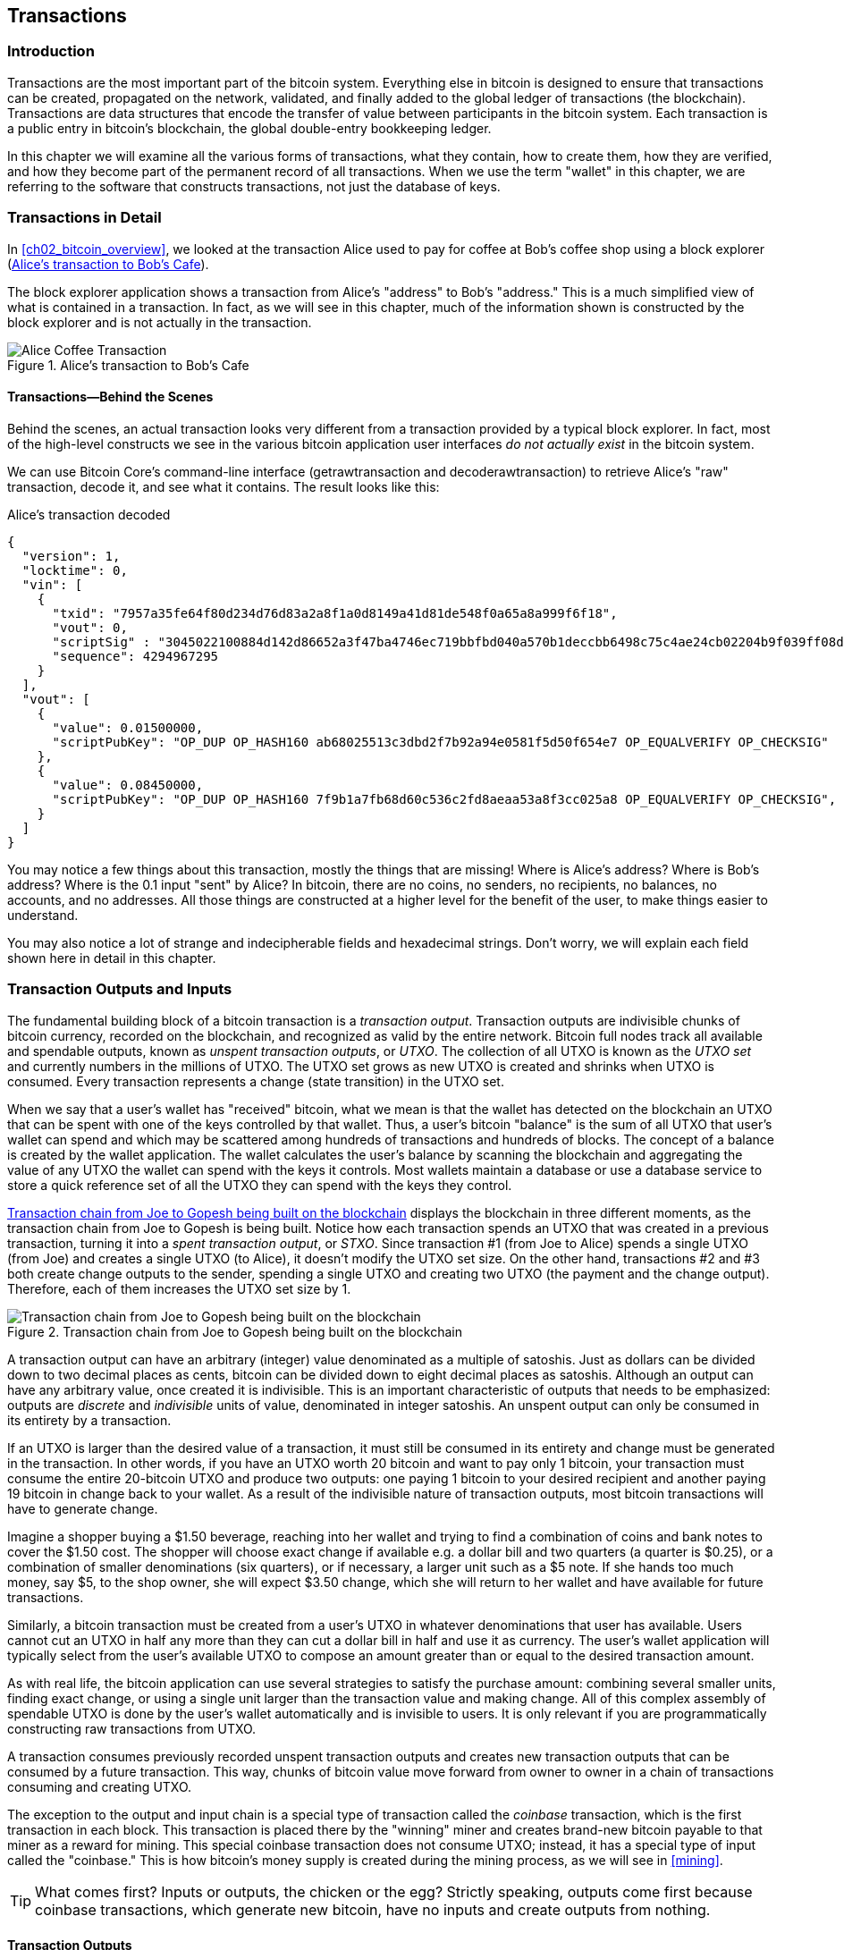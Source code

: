[[ch06]]
[[transactions]]
== Transactions

[[ch06_intro]]
=== Introduction

((("transactions", "defined")))((("warnings and cautions", see="also security")))Transactions are the most important part of the bitcoin system. Everything else in bitcoin is designed to ensure that transactions can be created, propagated on the network, validated, and finally added to the global ledger of transactions (the blockchain). Transactions are data structures that encode the transfer of value between participants in the bitcoin system. Each transaction is a public entry in bitcoin's blockchain, the global double-entry bookkeeping ledger.

In this chapter we will examine all the various forms of transactions, what they contain, how to create them, how they are verified, and how they become part of the permanent record of all transactions. When we use the term "wallet" in this chapter, we are referring to the software that constructs transactions, not just the database of keys.

[[tx_structure]]
=== Transactions in Detail

((("use cases", "buying coffee", id="alicesix")))In <<ch02_bitcoin_overview>>, we looked at the transaction Alice used to pay for coffee at Bob's coffee shop using a block explorer (<<alices_transactions_to_bobs_cafe>>).

The block explorer application shows a transaction from Alice's "address" to Bob's "address." This is a much simplified view of what is contained in a transaction. In fact, as we will see in this chapter, much of the information shown is constructed by the block explorer and is not actually in the transaction.

[[alices_transactions_to_bobs_cafe]]
.Alice's transaction to Bob's Cafe
image::images/mbc2_0208.png["Alice Coffee Transaction"]

[[transactions_behind_the_scenes]]
==== Transactions&#x2014;Behind the Scenes

((("transactions", "behind the scenes details of")))Behind the scenes, an actual transaction looks very different from a transaction provided by a typical block explorer. In fact, most of the high-level constructs we see in the various bitcoin application user interfaces _do not actually exist_ in the bitcoin system.

We can use Bitcoin Core's command-line interface (+getrawtransaction+ and +decoderawtransaction+) to retrieve Alice's "raw" transaction, decode it, and see what it contains. The result looks like this:

[[alice_tx]]
.Alice's transaction decoded
[source,json]
----
{
  "version": 1,
  "locktime": 0,
  "vin": [
    {
      "txid": "7957a35fe64f80d234d76d83a2a8f1a0d8149a41d81de548f0a65a8a999f6f18",
      "vout": 0,
      "scriptSig" : "3045022100884d142d86652a3f47ba4746ec719bbfbd040a570b1deccbb6498c75c4ae24cb02204b9f039ff08df09cbe9f6addac960298cad530a863ea8f53982c09db8f6e3813[ALL] 0484ecc0d46f1918b30928fa0e4ed99f16a0fb4fde0735e7ade8416ab9fe423cc5412336376789d172787ec3457eee41c04f4938de5cc17b4a10fa336a8d752adf",
      "sequence": 4294967295
    }
  ],
  "vout": [
    {
      "value": 0.01500000,
      "scriptPubKey": "OP_DUP OP_HASH160 ab68025513c3dbd2f7b92a94e0581f5d50f654e7 OP_EQUALVERIFY OP_CHECKSIG"
    },
    {
      "value": 0.08450000,
      "scriptPubKey": "OP_DUP OP_HASH160 7f9b1a7fb68d60c536c2fd8aeaa53a8f3cc025a8 OP_EQUALVERIFY OP_CHECKSIG",
    }
  ]
}
----

You may notice a few things about this transaction, mostly the things that are missing! Where is Alice's address? Where is Bob's address? Where is the 0.1 input "sent" by Alice? In bitcoin, there are no coins, no senders, no recipients, no balances, no accounts, and no addresses. All those things are constructed at a higher level for the benefit of the user, to make things easier to understand.

You may also notice a lot of strange and indecipherable fields and hexadecimal strings. Don't worry, we will explain each field shown here in detail in this chapter.

[[tx_inputs_outputs]]
=== Transaction Outputs and Inputs

((("transactions", "outputs and inputs", id="Tout06")))((("outputs and inputs", "outputs defined")))((("unspent transaction outputs (UTXO)")))((("UTXO sets")))((("transactions", "outputs and inputs", "output characteristics")))((("outputs and inputs", "output characteristics")))The fundamental building block of a bitcoin transaction is a  _transaction output_. Transaction outputs are indivisible chunks of bitcoin currency, recorded on the blockchain, and recognized as valid by the entire network. Bitcoin full nodes track all available and spendable outputs, known as _unspent transaction outputs_, or _UTXO_. The collection of all UTXO is known as the _UTXO set_ and currently numbers in the millions of UTXO. The UTXO set grows as new UTXO is created and shrinks when UTXO is consumed. Every transaction represents a change (state transition) in the UTXO set.

((("balances")))When we say that a user's wallet has "received" bitcoin, what we mean is that the wallet has detected on the blockchain an UTXO that can be spent with one of the keys controlled by that wallet. Thus, a user's bitcoin "balance" is the sum of all UTXO that user's wallet can spend and which may be scattered among hundreds of transactions and hundreds of blocks. The concept of a balance is created by the wallet application. The wallet calculates the user's balance by scanning the blockchain and aggregating the value of any UTXO the wallet can spend with the keys it controls. Most wallets maintain a database or use a database service to store a quick reference set of all the UTXO they can spend with the keys they control.

((("spent transaction outputs (STXO)")))<<utxo-stxo>> displays the blockchain in three different moments, as the transaction chain from Joe to Gopesh is being built. Notice how each transaction spends an UTXO that was created in a previous transaction, turning it into a _spent transaction output_, or _STXO_. Since transaction #1 (from Joe to Alice) spends a single UTXO (from Joe) and creates a single UTXO (to Alice), it doesn't modify the UTXO set size. On the other hand, transactions #2 and #3 both create change outputs to the sender, spending a single UTXO and creating two UTXO (the payment and the change output). Therefore, each of them increases the UTXO set size by 1.

[[utxo-stxo]]
.Transaction chain from Joe to Gopesh being built on the blockchain
image::images/mbc2_0609.png["Transaction chain from Joe to Gopesh being built on the blockchain"]

((("satoshis")))A transaction output can have an arbitrary (integer) value denominated as a multiple of satoshis.  Just as dollars can be divided down to two decimal places as cents, bitcoin can be divided down to eight decimal places as satoshis. Although an output can have any arbitrary value, once created it is indivisible. This is an important characteristic of outputs that needs to be emphasized: outputs are _discrete_ and _indivisible_ units of value, denominated in integer satoshis. An unspent output can only be consumed in its entirety by a transaction.

((("change, making")))If an UTXO is larger than the desired value of a transaction, it must still be consumed in its entirety and change must be generated in the transaction. In other words, if you have an UTXO worth 20 bitcoin and want to pay only 1 bitcoin, your transaction must consume the entire 20-bitcoin UTXO and produce two outputs: one paying 1 bitcoin to your desired recipient and another paying 19 bitcoin in change back to your wallet. As a result of the indivisible nature of transaction outputs, most bitcoin transactions will have to generate change.

Imagine a shopper buying a $1.50 beverage, reaching into her wallet and trying to find a combination of coins and bank notes to cover the $1.50 cost. The shopper will choose exact change if available e.g. a dollar bill and two quarters (a quarter is $0.25), or a combination of smaller denominations (six quarters), or if necessary, a larger unit such as a $5 note. If she hands too much money, say $5, to the shop owner, she will expect $3.50 change, which she will return to her wallet and have available for future transactions.

Similarly, a bitcoin transaction must be created from a user's UTXO in whatever denominations that user has available. Users cannot cut an UTXO in half any more than they can cut a dollar bill in half and use it as currency. The user's wallet application will typically select from the user's available UTXO to compose an amount greater than or equal to the desired transaction amount.

As with real life, the bitcoin application can use several strategies to satisfy the purchase amount: combining several smaller units, finding exact change, or using a single unit larger than the transaction value and making change. All of this complex assembly of spendable UTXO is done by the user's wallet automatically and is invisible to users. It is only relevant if you are programmatically constructing raw transactions from UTXO.

A transaction consumes previously recorded unspent transaction outputs and creates new transaction outputs that can be consumed by a future transaction. This way, chunks of bitcoin value move forward from owner to owner in a chain of transactions consuming and creating UTXO.

((("transactions", "coinbase transactions")))((("coinbase transactions")))((("mining and consensus", "coinbase transactions")))The exception to the output and input chain is a special type of transaction called the _coinbase_ transaction, which is the first transaction in each block. This transaction is placed there by the "winning" miner and creates brand-new bitcoin payable to that miner as a reward for mining. This special coinbase transaction does not consume UTXO; instead, it has a special type of input called the "coinbase." This is how bitcoin's money supply is created during the mining process, as we will see in <<mining>>.

[TIP]
====
What comes first? Inputs or outputs, the chicken or the egg? Strictly speaking, outputs come first because coinbase transactions, which generate new bitcoin, have no inputs and create outputs from nothing.
====

[[tx_outs]]
==== Transaction Outputs

((("transactions", "outputs and inputs", "output components")))((("outputs and inputs", "output parts")))Every bitcoin transaction creates outputs, which are recorded on the bitcoin ledger. Almost all of these outputs, with one exception (see <<op_return>>) create spendable chunks of bitcoin called UTXO, which are then recognized by the whole network and available for the owner to spend in a future transaction.

UTXO are tracked by every full-node bitcoin client in the UTXO set. New transactions consume (spend) one or more of these outputs from the UTXO set.

Transaction outputs consist of two parts:

* An amount of bitcoin, denominated in _satoshis_, the smallest bitcoin unit
* A cryptographic puzzle that determines the conditions required to spend the output

((("locking scripts")))((("scripting", "locking scripts")))((("witnesses")))((("scriptPubKey")))The cryptographic puzzle is also known as a  _locking script_, a _witness script_, or a +scriptPubKey+.

The transaction scripting language, used in the locking script mentioned previously, is discussed in detail in <<tx_script>>.

Now, let's look at Alice's transaction (shown previously in <<transactions_behind_the_scenes>>) and see if we can identify the outputs. In the JSON encoding, the outputs are in an array (list) named +vout+:

[source,json]
----
"vout": [
  {
    "value": 0.01500000,
    "scriptPubKey": "OP_DUP OP_HASH160 ab68025513c3dbd2f7b92a94e0581f5d50f654e7 OP_EQUALVERIFY
    OP_CHECKSIG"
  },
  {
    "value": 0.08450000,
    "scriptPubKey": "OP_DUP OP_HASH160 7f9b1a7fb68d60c536c2fd8aeaa53a8f3cc025a8 OP_EQUALVERIFY OP_CHECKSIG",
  }
]
----

As you can see, the transaction contains two outputs. Each output is defined by a value and a cryptographic puzzle. In the encoding shown by Bitcoin Core, the value is shown in bitcoin, but in the transaction itself it is recorded as an integer denominated in satoshis. The second part of each output is the cryptographic puzzle that sets the conditions for spending. Bitcoin Core shows this as +scriptPubKey+ and shows us a human-readable representation of the script.

The topic of locking and unlocking UTXO will be discussed later, in <<tx_lock_unlock>>. The scripting language that is used for the script in +scriptPubKey+ is discussed in <<tx_script>>. But before we delve into those topics, we need to understand the overall structure of transaction inputs and outputs.

===== Transaction serialization&#x2014;outputs

((("transactions", "outputs and inputs", "structure of")))((("outputs and inputs", "structure of")))((("serialization", "outputs")))When transactions are transmitted over the network or exchanged between applications, they are _serialized_. Serialization is the process of converting the internal representation of a data structure into a format that can be transmitted one byte at a time, also known as a byte stream. Serialization is most commonly used for encoding data structures for transmission over a network or for storage in a file. The serialization format of a transaction output is shown in <<tx_out_structure>>.

[[tx_out_structure]]
.Transaction output serialization
[options="header"]
|=======
|Size| Field | Description
| 8 bytes (little-endian) | Amount  | Bitcoin value in satoshis (10^-8^ bitcoin)
| 1&#x2013;9 bytes (VarInt) | Locking-Script Size | Locking-Script length in bytes, to follow
| Variable | Locking-Script | A script defining the conditions needed to spend the output
|=======

Most bitcoin libraries and frameworks do not store transactions internally as byte-streams, as that would require complex parsing every time you needed to access a single field. For convenience and readability, bitcoin libraries store transactions internally in data structures (usually object-oriented structures).

((("deserialization")))((("parsing")))((("transactions", "parsing")))The process of converting from the byte-stream representation of a transaction to a library's internal representation data structure is called _deserialization_ or _transaction parsing_. The process of converting back to a byte-stream for transmission over the network, for hashing, or for storage on disk is called _serialization_.  Most bitcoin libraries have built-in functions for transaction serialization and deserialization.

See if you can manually decode Alice's transaction from the serialized hexadecimal form, finding some of the elements we saw previously. The section containing the two outputs is highlighted in <<example_6_1>> to help you:

[[example_6_1]]
.Alice's transaction, serialized and presented in hexadecimal notation
====
+0100000001186f9f998a5aa6f048e51dd8419a14d8a0f1a8a2836dd73+
+4d2804fe65fa35779000000008b483045022100884d142d86652a3f47+
+ba4746ec719bbfbd040a570b1deccbb6498c75c4ae24cb02204b9f039+
+ff08df09cbe9f6addac960298cad530a863ea8f53982c09db8f6e3813+
+01410484ecc0d46f1918b30928fa0e4ed99f16a0fb4fde0735e7ade84+
+16ab9fe423cc5412336376789d172787ec3457eee41c04f4938de5cc1+
+7b4a10fa336a8d752adfffffffff02+*+60e31600000000001976a914ab6+*
*+8025513c3dbd2f7b92a94e0581f5d50f654e788acd0ef800000000000+*
*+1976a9147f9b1a7fb68d60c536c2fd8aeaa53a8f3cc025a888ac+*
+00000000+
====

Here are some hints:

* There are two outputs in the highlighted section, each serialized as shown in <<tx_out_structure>>.
* The value of 0.015 bitcoin is 1,500,000 satoshis. That's +16 e3 60+ in hexadecimal.
* In the serialized transaction, the value +16 e3 60+ is encoded in little-endian (least-significant-byte-first) byte order, so it looks like +60 e3 16+.
* The +scriptPubKey+ length is 25 bytes, which is +19+ in hexadecimal.

[[tx_inputs]]
==== Transaction Inputs

((("transactions", "outputs and inputs", "input components")))((("outputs and inputs", "input components")))((("unspent transaction outputs (UTXO)")))((("UTXO sets")))Transaction inputs identify (by reference) which UTXO will be consumed and provide proof of ownership through an unlocking script.

To build a transaction, a wallet selects from the UTXO it controls, UTXO with enough value to make the requested payment. Sometimes one UTXO is enough, other times more than one is needed. For each UTXO that will be consumed to make this payment, the wallet creates one input pointing to the UTXO and unlocks it with an unlocking script.

Let's look at the components of an input in greater detail. The first part of an input is a pointer to an UTXO by reference to the transaction hash and an output index, which identifies the specific UTXO in that transaction. The second part is an unlocking script, which the wallet constructs in order to satisfy the spending conditions set in the UTXO. Most often, the unlocking script is a digital signature and public key proving ownership of the bitcoin. However, not all unlocking scripts contain signatures. The third part is a sequence number, which will be discussed later.

Consider our example in <<transactions_behind_the_scenes>>. The transaction inputs are an array (list) called +vin+:

[[vin]]
.The transaction inputs in Alice's transaction
[source,json]
----
"vin": [
  {
    "txid": "7957a35fe64f80d234d76d83a2a8f1a0d8149a41d81de548f0a65a8a999f6f18",
    "vout": 0,
    "scriptSig" : "3045022100884d142d86652a3f47ba4746ec719bbfbd040a570b1deccbb6498c75c4ae24cb02204b9f039ff08df09cbe9f6addac960298cad530a863ea8f53982c09db8f6e3813[ALL] 0484ecc0d46f1918b30928fa0e4ed99f16a0fb4fde0735e7ade8416ab9fe423cc5412336376789d172787ec3457eee41c04f4938de5cc17b4a10fa336a8d752adf",
    "sequence": 4294967295
  }
]
----

As you can see, there is only one input in the list (because one UTXO contained sufficient value to make this payment). The input contains four elements:

* A ((("transaction IDs (txd)")))transaction ID, referencing the transaction that contains the UTXO being spent
* An output index (+vout+), identifying which UTXO from that transaction is referenced (first one is zero)
* A +scriptSig+, which satisfies the conditions placed on the UTXO, unlocking it for spending
* A sequence number (to be discussed later)

In Alice's transaction, the input points to the transaction ID:

----
7957a35fe64f80d234d76d83a2a8f1a0d8149a41d81de548f0a65a8a999f6f18
----

and output index +0+ (i.e., the first UTXO created by that transaction). The unlocking script is constructed by Alice's wallet by first retrieving the referenced UTXO, examining its locking script, and then using it to build the necessary unlocking script to satisfy it.

Looking just at the input you may have noticed that we don't know anything about this UTXO, other than a reference to the parent transaction containing it. We don't know its value (amount in satoshi), and we don't know the locking script that sets the conditions for spending it. To find this information, we must retrieve the referenced UTXO by retrieving the parent transaction that contains it. Notice that because the value of the input is not explicitly stated, we must also use the referenced UTXO in order to calculate the fees that will be paid in this transaction (see <<tx_fees>>).

It's not just Alice's wallet that needs to retrieve UTXO referenced in the inputs. Once this transaction is broadcast to the network, every validating node will also need to retrieve the UTXO referenced in the transaction inputs in order to validate the transaction.

Transactions on their own seem incomplete because they lack context. They reference UTXO in their inputs but without retrieving that UTXO we cannot know the value of the inputs or their locking conditions. When writing bitcoin software, anytime you decode a transaction with the intent of validating it or counting the fees or checking the unlocking script, your code will first have to retrieve the referenced UTXO from the blockchain in order to build the context implied but not present in the UTXO references of the inputs. For example, to calculate the amount paid in fees, you must know the sum of the values of inputs and outputs. But without retrieving the UTXO referenced in the inputs, you do not know their value. So a seemingly simple operation like counting fees in a single transaction in fact involves multiple steps and data from multiple transactions.

We can use the same sequence of commands with Bitcoin Core as we used when retrieving Alice's transaction (+getrawtransaction+ and +decoderawtransaction+). With that we can get the UTXO referenced in the input from Alice's transaction and take a look:

[[alice_input_tx]]
.UTXO from the previous transaction, referenced in the input from Alice's transaction
[source,json]
----
"vout": [
   {
     "value": 0.10000000,
     "scriptPubKey": "OP_DUP OP_HASH160 7f9b1a7fb68d60c536c2fd8aeaa53a8f3cc025a8 OP_EQUALVERIFY OP_CHECKSIG"
   }
 ]
----

We see that this UTXO has a value of 0.1 BTC and that it has a locking script (+scriptPubKey+) that contains "OP_DUP OP_HASH160...".

[TIP]
====
To fully understand Alice's transaction we had to retrieve the previous transaction referenced as input. A function that retrieves previous transactions and unspent transaction outputs is very common and exists in almost every bitcoin library and API.
====

===== Transaction serialization&#x2014;inputs

((("serialization", "inputs")))((("transactions", "outputs and inputs", "input serialization")))((("outputs and inputs", "input serialization")))When transactions are serialized for transmission on the network, their inputs are encoded into a byte stream as shown in <<tx_in_structure>>.

[[tx_in_structure]]
.Transaction input serialization
[options="header"]
|=======
|Size| Field | Description
| 32 bytes | Transaction Hash | Pointer to the transaction containing the UTXO to be spent
| 4 bytes | Output Index | The index number of the UTXO to be spent; first one is 0
| 1&#x2013;9 bytes (VarInt) | Unlocking-Script Size | Unlocking-Script length in bytes, to follow
| Variable | Unlocking-Script | A script that fulfills the conditions of the UTXO locking script
| 4 bytes | Sequence Number | Used for locktime or disabled (0xFFFFFFFF)
|=======

As with the outputs, let's see if we can find the inputs from Alice's transaction in the serialized format. First, the inputs decoded:

[source,json]
----
"vin": [
  {
    "txid": "7957a35fe64f80d234d76d83a2a8f1a0d8149a41d81de548f0a65a8a999f6f18",
    "vout": 0,
    "scriptSig" : "3045022100884d142d86652a3f47ba4746ec719bbfbd040a570b1deccbb6498c75c4ae24cb02204b9f039ff08df09cbe9f6addac960298cad530a863ea8f53982c09db8f6e3813[ALL] 0484ecc0d46f1918b30928fa0e4ed99f16a0fb4fde0735e7ade8416ab9fe423cc5412336376789d172787ec3457eee41c04f4938de5cc17b4a10fa336a8d752adf",
    "sequence": 4294967295
  }
],
----

Now, let's see if we can identify these fields in the serialized hex encoding in <<example_6_2>>:

[[example_6_2]]
.Alice's transaction, serialized and presented in hexadecimal notation
====
+0100000001+*+186f9f998a5aa6f048e51dd8419a14d8a0f1a8a2836dd73+*
*+4d2804fe65fa35779000000008b483045022100884d142d86652a3f47+*
*+ba4746ec719bbfbd040a570b1deccbb6498c75c4ae24cb02204b9f039+*
*+ff08df09cbe9f6addac960298cad530a863ea8f53982c09db8f6e3813+*
*+01410484ecc0d46f1918b30928fa0e4ed99f16a0fb4fde0735e7ade84+*
*+16ab9fe423cc5412336376789d172787ec3457eee41c04f4938de5cc1+*
*+7b4a10fa336a8d752adfffffffff+*+0260e31600000000001976a914ab6+
+8025513c3dbd2f7b92a94e0581f5d50f654e788acd0ef800000000000+
+1976a9147f9b1a7fb68d60c536c2fd8aeaa53a8f3cc025a888ac00000+
+000+
====

Hints:

* The transaction ID is serialized in reversed byte order, so it starts with (hex) +18+ and ends with +79+
* The output index is a 4-byte group of zeros, easy to identify
* The length of the +scriptSig+ is 139 bytes, or +8b+ in hex
* The sequence number is set to +FFFFFFFF+, again easy to identify((("", startref="alicesix")))

ScriptSig is a specific type of unlocking script that when serialized for transmission on the network, inputs are encoded into a byte stream as shown in <<scriptsig_in_structure>>. The serialization of the signature field is detailed in <<seralization_of_signatures_der>>. The signature field also includes a Signature Hash Type (SIGHASH), which is detailed in <<sighash_types>>.

[[scriptsig_in_structure]]
.ScriptSig input serialization
[options="header"]
|=======
|Size| Field | Description
| 1&#x2013;9 bytes (VarInt) | Signature Size | Signature length in bytes, to follow
| Variable | Signature | A signature that is produced by the user’s wallet from his or her private key, which includes a SIGHASH
| 1&#x2013;9 bytes (VarInt) | Public Key Size | Public key length in bytes, to follow
| Variable | Public Key | The public key, unhashed
|=======

[[tx_fees]]
==== Transaction Fees

((("transactions", "outputs and inputs", "transaction fees")))((("fees", "transaction fees")))((("mining and consensus", "rewards and fees")))Most transactions include transaction fees, which compensate the bitcoin miners for securing the network. Fees also serve as a security mechanism themselves, by making it economically infeasible for attackers to flood the network with transactions. Mining and the fees and rewards collected by miners are discussed in more detail in <<mining>>.

This section examines how transaction fees are included in a typical transaction. Most wallets calculate and include transaction fees automatically. However, if you are constructing transactions programmatically, or using a command-line interface, you must manually account for and include these fees.

Transaction fees serve as an incentive to include (mine) a transaction into the next block and also as a disincentive against abuse of the system by imposing a small cost on every transaction. Transaction fees are collected by the miner who mines the block that records the transaction on the blockchain.

Transaction fees are calculated based on the size of the transaction in kilobytes, not the value of the transaction in bitcoin. Overall, transaction fees are set based on market forces within the bitcoin network. Miners prioritize transactions based on many different criteria, including fees, and might even process transactions for free under certain circumstances. Transaction fees affect the processing priority, meaning that a transaction with sufficient fees is likely to be included in the next block mined, whereas a transaction with insufficient or no fees might be delayed, processed on a best-effort basis after a few blocks, or not processed at all. Transaction fees are not mandatory, and transactions without fees might be processed eventually; however, including transaction fees encourages priority processing.

Over time, the way transaction fees are calculated and the effect they have on transaction prioritization has evolved. At first, transaction fees were fixed and constant across the network. Gradually, the fee structure relaxed and may be influenced by market forces, based on network capacity and transaction volume. Since at least the beginning of 2016, capacity limits in bitcoin have created competition between transactions, resulting in higher fees and effectively making free transactions a thing of the past. Zero fee or very low fee transactions rarely get mined and sometimes will not even be propagated across the network.

((("fees", "fee relay policies")))((("minrelaytxfee option")))In Bitcoin Core, fee relay policies are set by the +minrelaytxfee+ option. The current default +minrelaytxfee+ is 0.00001 bitcoin or a hundredth of a millibitcoin per kilobyte. Therefore, by default, transactions with a fee less than 0.00001 bitcoin are treated as free and are only relayed if there is space in the mempool; otherwise, they are dropped. Bitcoin nodes can override the default fee relay policy by adjusting the value of +minrelaytxfee+.

((("dynamic fees")))((("fees", "dynamic fees")))Any bitcoin service that creates transactions, including wallets, exchanges, retail applications, etc., _must_ implement dynamic fees. Dynamic fees can be implemented through a third-party fee estimation service or with a built-in fee estimation algorithm. If you're unsure, begin with a third-party service and as you gain experience design and implement your own algorithm if you wish to remove the third-party dependency.

Fee estimation algorithms calculate the appropriate fee, based on capacity and the fees offered by "competing" transactions. These algorithms range from simplistic (average or median fee in the last block) to sophisticated (statistical analysis). They estimate the necessary fee (in satoshis per byte) that will give a transaction a high probability of being selected and included within a certain number of blocks. Most services offer users the option of choosing high, medium, or low priority fees. High priority means users pay higher fees but the transaction is likely to be included in the next block. Medium and low priority means users pay lower transaction fees but the transactions may take much longer to confirm.

((("bitcoinfees (third-party service)")))Many wallet applications use third-party services for fee calculations. One popular service is https://bitcoinfees.earn.com/[_https://bitcoinfees.earn.com/_], which provides an API and a visual chart showing the fee in satoshi/byte for different priorities.

[TIP]
====
((("static fees")))((("fees", "static fees")))Static fees are no longer viable on the bitcoin network. Wallets that set static fees will produce a poor user experience as transactions will often get "stuck" and remain unconfirmed. Users who don't understand bitcoin transactions and fees are dismayed by "stuck" transactions because they think they've lost their money.
====

The chart in <<bitcoinfeesearncom>> shows the real-time estimate of fees in 10 satoshi/byte increments and the expected confirmation time (in minutes and number of blocks) for transactions with fees in each range. For each fee range (e.g., 61&#x2013;70 satoshi/byte), two horizontal bars show the number of unconfirmed transactions (1405) and total number of transactions in the past 24 hours (102,975), with fees in that range. Based on the graph, the recommended high-priority fee at this time was 80 satoshi/byte, a fee likely to result in the transaction being mined in the very next block (zero block delay). For perspective, the median transaction size is 226 bytes, so the recommended fee for this transaction size would be 18,080 satoshis (0.00018080 BTC).

The fee estimation data can be retrieved via a simple HTTP REST API, at https://bitcoinfees.earn.com/api/v1/fees/recommended[https://bitcoinfees.earn.com/api/v1/fees/recommended]. For example, on the command line using the +curl+ command:

.Using the fee estimation API
----
$ curl https://bitcoinfees.earn.com/api/v1/fees/recommended

{"fastestFee":80,"halfHourFee":80,"hourFee":60}
----

The API returns a JSON object with the current fee estimate for fastest confirmation (+fastestFee+), confirmation within three blocks (+halfHourFee+) and six blocks (+hourFee+), in satoshi per byte.

[[bitcoinfeesearncom]]
.Fee estimation service bitcoinfees.earn.com
image::images/mbc2_0602.png[Fee Estimation Service bitcoinfees.earn.com]

==== Adding Fees to Transactions

The data structure of transactions does not have a field for fees. Instead, fees are implied as the difference between the sum of inputs and the sum of outputs. Any excess amount that remains after all outputs have been deducted from all inputs is the fee that is collected by the miners:

[[tx_fee_equation]]
.Transaction fees are implied, as the excess of inputs minus outputs:
----
Fees = Sum(Inputs) – Sum(Outputs)
----

This is a somewhat confusing element of transactions and an important point to understand, because if you are constructing your own transactions you must ensure you do not inadvertently include a very large fee by underspending the inputs. That means that you must account for all inputs, if necessary by creating change, or you will end up giving the miners a very big tip!

For example, if you consume a 20-bitcoin UTXO to make a 1-bitcoin payment, you must include a 19-bitcoin change output back to your wallet. Otherwise, the 19-bitcoin "leftover" will be counted as a transaction fee and will be collected by the miner who mines your transaction in a block. Although you will receive priority processing and make a miner very happy, this is probably not what you intended.

[WARNING]
====
((("warnings and cautions", "change outputs")))If you forget to add a change output in a manually constructed transaction, you will be paying the change as a transaction fee. Saying "Keep the change!" to the miner might not be what you really intended.
====

((("use cases", "buying coffee")))Let's see how this works in practice, by looking at Alice's coffee purchase again. Alice wants to spend 0.015 bitcoin to pay for coffee. To ensure this transaction is processed promptly, she will want to include a transaction fee, say 0.0005. That will mean that the total cost of the transaction will be 0.0155. Her wallet must therefore source a set of UTXO that adds up to 0.0155 bitcoin or more and, if necessary, create change. Let's say her wallet has a 0.1-bitcoin UTXO available. It will therefore need to consume this UTXO, create one output to Bob's Cafe for 0.015, and a second output with 0.0845 bitcoin in change back to her own wallet, leaving 0.0005 bitcoin unallocated, as an implicit fee for the transaction.

((("use cases", "charitable donations")))((("charitable donations")))Now let's look at a different scenario. Eugenia, our children's charity director in the Philippines, has completed a fundraiser to purchase schoolbooks for the children. She received several thousand small donations from people all around the world, totaling 50 bitcoin, so her wallet is full of very small payments (UTXO). Now she wants to purchase hundreds of schoolbooks from a local publisher, paying in bitcoin.

As Eugenia's wallet application tries to construct a single larger payment transaction, it must source from the available UTXO set, which is composed of many smaller amounts. That means that the resulting transaction will source from more than a hundred small-value UTXO as inputs and only one output, paying the book publisher. A transaction with that many inputs will be larger than one kilobyte, perhaps several kilobytes in size. As a result, it will require a much higher fee than the median-sized transaction.

Eugenia's wallet application will calculate the appropriate fee by measuring the size of the transaction and multiplying that by the per-kilobyte fee. Many wallets will overpay fees for larger transactions to ensure the transaction is processed promptly. The higher fee is not because Eugenia is spending more money, but because her transaction is more complex and larger in size--the fee is independent of the transaction's bitcoin value.((("", startref="Tout06")))

[[tx_script]]
[role="pagebreak-before less_space_h1"]
=== Transaction Scripts and Script Language

((("transactions", "scripts and Script language", id="Tsript06")))((("scripting", "transactions and", id="Stransact06")))The bitcoin transaction script language, called _Script_, is a Forth-like reverse-polish notation stack-based execution language. If that sounds like gibberish, you probably haven't studied 1960s programming languages, but that's ok&#x2014;we will explain it all in this chapter. Both the locking script placed on an UTXO and the unlocking script are written in this scripting language. When a transaction is validated, the unlocking script in each input is executed alongside the corresponding locking script to see if it satisfies the spending condition.

Script is a very simple language that was designed to be limited in scope and executable on a range of hardware, perhaps as simple as an embedded device. It requires minimal processing and cannot do many of the fancy things modern programming languages can do. For its use in validating programmable money, this is a deliberate security feature.

((("Pay-to-Public-Key-Hash (P2PKH)")))Today, most transactions processed through the bitcoin network have the form "Payment to Bob's bitcoin address" and are based on a script called a Pay-to-Public-Key-Hash script.  However, bitcoin transactions are not limited to the "Payment to Bob's bitcoin address" script. In fact, locking scripts can be written to express a vast variety of complex conditions. In order to understand these more complex scripts, we must first understand the basics of transaction scripts and script language.

In this section, we will demonstrate the basic components of the bitcoin transaction scripting language and show how it can be used to express simple conditions for spending and how those conditions can be satisfied by unlocking scripts.

[TIP]
====
((("programmable money")))Bitcoin transaction validation is not based on a static pattern, but instead is achieved through the execution of a scripting language. This language allows for a nearly infinite variety of conditions to be expressed. This is how bitcoin gets the power of "programmable money".
====


==== Turing Incompleteness

((("Turing incompleteness")))The bitcoin transaction script language contains many operators, but is deliberately limited in one important way--there are no loops or complex flow control capabilities other than conditional flow control. This ensures that the language is not _Turing Complete_, meaning that scripts have limited complexity and predictable execution times. Script is not a general-purpose language. ((("denial-of-service attacks")))((("denial-of-service attacks", see="also security")))((("security", "denial-of-service attacks")))These limitations ensure that the language cannot be used to create an infinite loop or other form of "logic bomb" that could be embedded in a transaction in a way that causes a denial-of-service attack against the bitcoin network. Remember, every transaction is validated by every full node on the bitcoin network. A limited language prevents the transaction validation mechanism from being used as a vulnerability.

==== Stateless Verification

((("stateless verification")))The bitcoin transaction script language is stateless, in that there is no state prior to execution of the script, or state saved after execution of the script. Therefore, all the information needed to execute a script is contained within the script. A script will predictably execute the same way on any system. If your system verifies a script, you can be sure that every other system in the bitcoin network will also verify the script, meaning that a valid transaction is valid for everyone and everyone knows this. This predictability of outcomes is an essential benefit of the bitcoin system.

[[tx_lock_unlock]]
==== Script Construction (Lock + Unlock)

Bitcoin's transaction validation engine relies on two types of scripts to validate transactions: a locking script and an unlocking script.

((("locking scripts")))((("unlocking scripts")))((("scripting", "locking scripts")))A locking script is a spending condition placed on an output: it specifies the conditions that must be met to spend the output in the future. ((("scriptPubKey")))Historically, the locking script was called a _scriptPubKey_, because it usually contained a public key or bitcoin address (public key hash). In this book we refer to it as a "locking script" to acknowledge the much broader range of possibilities of this scripting technology. In most bitcoin applications, what we refer to as a locking script will appear in the source code as +scriptPubKey+. ((("witnesses")))((("cryptographic puzzles")))You will also see the locking script referred to as a _witness script_ (see <<segwit>>) or more generally as a _cryptographic puzzle_. These terms all mean the same thing, at different levels of abstraction.

An unlocking script is a script that "solves," or satisfies, the conditions placed on an output by a locking script and allows the output to be spent. Unlocking scripts are part of every transaction input. Most of the time they contain a digital signature produced by the user's wallet from his or her private key. ((("scriptSig")))Historically, the unlocking script was called _scriptSig_, because it usually contained a digital signature. In most bitcoin applications, the source code refers to the unlocking script as +scriptSig+. You will also see the unlocking script referred to as a _witness_ (see <<segwit>>). In this book, we refer to it as an "unlocking script" to acknowledge the much broader range of locking script requirements, because not all unlocking scripts must contain signatures.

Every bitcoin validating node will validate transactions by executing the locking and unlocking scripts together. Each input contains an unlocking script and refers to a previously existing UTXO. The validation software will copy the unlocking script, retrieve the UTXO referenced by the input, and copy the locking script from that UTXO. The unlocking and locking script are then executed in sequence. The input is valid if the unlocking script satisfies the locking script conditions (see <<script_exec>>). All the inputs are validated independently, as part of the overall validation of the transaction.

Note that the UTXO is permanently recorded in the blockchain, and therefore is invariable and is unaffected by failed attempts to spend it by reference in a new transaction. Only a valid transaction that correctly satisfies the conditions of the output results in the output being considered as "spent" and removed from the set of unspent transaction outputs (UTXO set).

<<scriptSig_and_scriptPubKey>> is an example of the unlocking and locking scripts for the most common type of bitcoin transaction (a payment to a public key hash), showing the combined script resulting from the concatenation of the unlocking and locking scripts prior to script validation.

[[scriptSig_and_scriptPubKey]]
.Combining scriptSig and scriptPubKey to evaluate a transaction script
image::images/mbc2_0603.png["scriptSig_and_scriptPubKey"]

===== The script execution stack

Bitcoin's scripting language is called a stack-based language because it uses a data structure called a _stack_. A stack is a very simple data structure that can be visualized as a stack of cards. A stack allows two operations: push and pop. Push adds an item on top of the stack. Pop removes the top item from the stack. Operations on a stack can only act on the topmost item on the stack. A stack data structure is also called a Last-In-First-Out, or "LIFO" queue.

The scripting language executes the script by processing each item from left to right. Numbers (data constants) are pushed onto the stack. Operators push or pop one or more parameters from the stack, act on them, and might push a result onto the stack. For example, +OP_ADD+ will pop two items from the stack, add them, and push the resulting sum onto the stack.

Conditional operators evaluate a condition, producing a boolean result of TRUE or FALSE. For example, +OP_EQUAL+ pops two items from the stack and pushes TRUE (TRUE is represented by the number 1) if they are equal or FALSE (represented by zero) if they are not equal. Bitcoin transaction scripts usually contain a conditional operator, so that they can produce the TRUE result that signifies a valid transaction.

===== A simple script

Now let's apply what we've learned about scripts and stacks to some simple examples.

In <<simplemath_script>>, the script +2 3 OP_ADD 5 OP_EQUAL+ demonstrates the arithmetic addition operator +OP_ADD+, adding two numbers and putting the result on the stack, followed by the conditional operator +OP_EQUAL+, which checks that the resulting sum is equal to +5+. For brevity, the +OP_+ prefix is omitted in the step-by-step example. For more details on the available script operators and functions, see <<tx_script_ops>>.

Although most locking scripts refer to a public key hash (essentially, a bitcoin address), thereby requiring proof of ownership to spend the funds, the script does not have to be that complex. Any combination of locking and unlocking scripts that results in a TRUE value is valid. The simple arithmetic we used as an example of the scripting language is also a valid locking script that can be used to lock a transaction output.

Use part of the arithmetic example script as the locking script:

----
3 OP_ADD 5 OP_EQUAL
----

which can be satisfied by a transaction containing an input with the unlocking script:

----
2
----

The validation software combines the locking and unlocking scripts and the resulting script is:

----
2 3 OP_ADD 5 OP_EQUAL
----

As we saw in the step-by-step example in <<simplemath_script>>, when this script is executed, the result is +OP_TRUE+, making the transaction valid. Not only is this a valid transaction output locking script, but the resulting UTXO could be spent by anyone with the arithmetic skills to know that the number 2 satisfies the script.

[TIP]
====
((("transactions", "valid and invalid")))Transactions are valid if the top result on the stack is +TRUE+ (noted as ++&#x7b;0x01&#x7d;++), any other nonzero value, not +OP_0+, or if the stack is empty after script execution. Transactions are invalid if the top value on the stack is +FALSE+ (a zero-length empty value, noted as ++&#x7b;&#x7d;++) or if script execution is halted explicitly by an operator, such as +OP_VERIFY+, +OP_RETURN+, or a conditional terminator such as +OP_ENDIF+. See <<tx_script_ops>> for details.
====

[[simplemath_script]]
.Bitcoin's script validation doing simple math
image::images/mbc2_0604.png["TxScriptSimpleMathExample"]

[role="pagebreak-before"]
The following is a slightly more complex script, which calculates ++2 + 7 - 3 + 1++. Notice that when the script contains several operators in a row, the stack allows the results of one operator to be acted upon by the next operator:

----
2 7 OP_ADD 3 OP_SUB 1 OP_ADD 7 OP_EQUAL
----

Try validating the preceding script yourself using pencil and paper. When the script execution ends, you should be left with the value +TRUE+ on the stack.

[[script_exec]]
===== Separate execution of unlocking and locking scripts

((("security", "locking and unlocking scripts")))In the original bitcoin client, the unlocking and locking scripts were concatenated and executed in sequence. For security reasons, this was changed in 2010, because of a vulnerability that allowed a malformed unlocking script to push data onto the stack and corrupt the locking script. In the current implementation, the scripts are executed separately with the stack transferred between the two executions, as described next.

First, the unlocking script is executed, using the stack execution engine. If the unlocking script is executed without errors (e.g., it has no "dangling" pointers left over), the main stack is copied and the locking script is executed. If the result of executing the locking script with the stack data copied from the unlocking script is "TRUE," the unlocking script has succeeded in resolving the conditions imposed by the locking script and, therefore, the input is a valid authorization to spend the UTXO. If any result other than "TRUE" remains after execution of the combined script, the input is invalid because it has failed to satisfy the spending conditions placed on the UTXO.


[[p2pkh]]
==== Pay-to-Public-Key-Hash (P2PKH)

((("Pay-to-Public-Key-Hash (P2PKH)")))The vast majority of transactions processed on the bitcoin network spend outputs locked with a Pay-to-Public-Key-Hash or "P2PKH" script. These outputs contain a locking script that locks the output to a public key hash, more commonly known as a bitcoin address. An output locked by a P2PKH script can be unlocked (spent) by presenting a public key and a digital signature created by the corresponding private key (see <<digital_sigs>>).

((("use cases", "buying coffee")))For example, let's look at Alice's payment to Bob's Cafe again. Alice made a payment of 0.015 bitcoin to the cafe's bitcoin address. That transaction output would have a locking script of the form:

----
OP_DUP OP_HASH160 <Cafe Public Key Hash> OP_EQUALVERIFY OP_CHECKSIG
----

The +Cafe Public Key Hash+ is equivalent to the bitcoin address of the cafe, without the Base58Check encoding. Most applications would show the _public key hash_ in hexadecimal encoding and not the familiar bitcoin address Base58Check format that begins with a "1."

The preceding locking script can be satisfied with an unlocking script of the form:

----
<Cafe Signature> <Cafe Public Key>
----

The two scripts together would form the following combined validation script:

----
<Cafe Signature> <Cafe Public Key> OP_DUP OP_HASH160
<Cafe Public Key Hash> OP_EQUALVERIFY OP_CHECKSIG
----

When executed, this combined script will evaluate to TRUE if, and only if, the unlocking script matches the conditions set by the locking script. In other words, the result will be TRUE if the unlocking script has a valid signature from the cafe's private key that corresponds to the public key hash set as an encumbrance.

Figures pass:[<a data-type="xref" href="#P2PubKHash1" data-xrefstyle="select: labelnumber">#P2PubKHash1</a>] and pass:[<a data-type="xref" href="#P2PubKHash2" data-xrefstyle="select: labelnumber">#P2PubKHash2</a>] show (in two parts) a step-by-step execution of the combined script, which will prove this is a valid transaction.((("", startref="Tsript06")))((("", startref="Stransact06")))

[[P2PubKHash1]]
.Evaluating a script for a P2PKH transaction (part 1 of 2)
image::images/mbc2_0605.png["Tx_Script_P2PubKeyHash_1"]

[[P2PubKHash2]]
.Evaluating a script for a P2PKH transaction (part 2 of 2)
image::images/mbc2_0606.png["Tx_Script_P2PubKeyHash_2"]

[[digital_sigs]]
=== Digital Signatures (ECDSA)

((("transactions", "digital signatures and", id="Tdigsig06")))So far, we have not delved into any detail about "digital signatures." In this section we look at how digital signatures work and how they can present proof of ownership of a private key without revealing that private key.

((("digital signatures", "algorithm used")))((("Elliptic Curve Digital Signature Algorithm (ECDSA)")))The digital signature algorithm used in bitcoin is the _Elliptic Curve Digital Signature Algorithm_, or _ECDSA_. ECDSA is the algorithm used for digital signatures based on elliptic curve private/public key pairs, as described in <<elliptic_curve>>. ECDSA is used by the script functions +OP_CHECKSIG+, +OP_CHECKSIGVERIFY+, +OP_CHECKMULTISIG+, and +OP_CHECKMULTISIGVERIFY+. Any time you see those in a locking script, the unlocking script must contain an ECDSA signature.

((("digital signatures", "purposes of")))A digital signature serves three purposes in bitcoin. First, the signature proves that the owner of the private key, who is by implication the owner of the funds, has _authorized_ the spending of those funds. Secondly, the proof of authorization is _undeniable_ (nonrepudiation). Thirdly, the signature proves that the transaction (or specific parts of the transaction) have not and _cannot be modified_ by anyone after it has been signed.

Note that each transaction input is signed independently. This is critical, as neither the signatures nor the inputs have to belong to or be applied by the same "owners." In fact, a specific transaction scheme called "CoinJoin" uses this fact to create multi-party transactions for privacy.

[NOTE]
====
Each transaction input and any signature it may contain is _completely_ independent of any other input or signature. Multiple parties can collaborate to construct transactions and sign only one input each.
====

[[digital_signature_definition]]
.Wikipedia's Definition of a "Digital Signature"
****
((("digital signatures", "defined")))A digital signature is a mathematical scheme for demonstrating the authenticity of a digital message or documents. A valid digital signature gives a recipient reason to believe that the message was created by a known sender (authentication), that the sender cannot deny having sent the message (nonrepudiation), and that the message was not altered in transit (integrity).

_Source: https://en.wikipedia.org/wiki/Digital_signature_
****

==== How Digital Signatures Work

((("digital signatures", "how they work")))A digital signature is a _mathematical scheme_ that consists of two parts. The first part is an algorithm for creating a signature, using a private key (the signing key), from a message (the transaction). The second part is an algorithm that allows anyone to verify the signature, given also the message and a public key.

===== Creating a digital signature

In bitcoin's implementation of the ECDSA algorithm, the "message" being signed is the transaction, or more accurately a hash of a specific subset of the data in the transaction (see <<sighash_types>>). The signing key is the user's private key. The result is the signature:

latexmath:[\(Sig = F_{sig}(F_{hash}(m), dA)\)]

where:

* _dA_ is the signing private key
* _m_ is the transaction (or parts of it)
* _F_~_hash_~ is the hashing function
* _F_~_sig_~ is the signing algorithm
* _Sig_ is the resulting signature

More details on the mathematics of ECDSA can be found in <<ecdsa_math>>.

The function _F_~_sig_~ produces a signature +Sig+ that is composed of two values, commonly referred to as +R+ and +S+:

----
Sig = (R, S)
----

((("Distinguished Encoding Rules (DER)")))Now that the two values +R+ and +S+ have been calculated, they are serialized into a byte-stream using an international standard encoding scheme called the _Distinguished Encoding Rules_, or _DER_.

[[seralization_of_signatures_der]]
===== Serialization of signatures (DER)

Let's look at the transaction Alice ((("use cases", "buying coffee", id="alicesixtwo")))created again. In the transaction input there is an unlocking script that contains the following DER-encoded signature from Alice's wallet:

----
3045022100884d142d86652a3f47ba4746ec719bbfbd040a570b1deccbb6498c75c4ae24cb02204b9f039ff08df09cbe9f6addac960298cad530a863ea8f53982c09db8f6e381301
----

That signature is a serialized byte-stream of the +R+ and +S+ values produced by Alice's wallet to prove she owns the private key authorized to spend that output. The serialization format consists of nine elements as follows:

* +0x30+&#x2014;indicating the start of a DER sequence
* +0x45+&#x2014;the length of the sequence (69 bytes)
  * +0x02+&#x2014;an integer value follows
  * +0x21+&#x2014;the length of the integer (33 bytes)
  * +R+&#x2014;++00884d142d86652a3f47ba4746ec719bbfbd040a570b1deccbb6498c75c4ae24cb++
  * +0x02+&#x2014;another integer follows
  * +0x20+&#x2014;the length of the integer (32 bytes)
  * +S+&#x2014;++4b9f039ff08df09cbe9f6addac960298cad530a863ea8f53982c09db8f6e3813++
* A suffix (+0x01+) indicating the type of hash used (+SIGHASH_ALL+)

See if you can decode Alice's serialized (DER-encoded) signature using this list. The important numbers are +R+ and +S+; the rest of the data is part of the DER encoding scheme.

==== Verifying the Signature

((("digital signatures", "verifying")))To verify the signature, one must have the signature (+R+ and +S+), the serialized transaction, and the public key (that corresponds to the private key used to create the signature). Essentially, verification of a signature means "Only the owner of the private key that generated this public key could have produced this signature on this transaction."

The signature verification algorithm takes the message (a hash of the transaction or parts of it), the signer's public key and the signature (+R+ and +S+ values), and returns TRUE if the signature is valid for this message and public key.

[[sighash_types]]
==== Signature Hash Types (SIGHASH)

((("digital signatures", "signature hash types")))((("commitment")))Digital signatures are applied to messages, which in the case of bitcoin, are the transactions themselves. The signature implies a _commitment_ by the signer to specific transaction data. In the simplest form, the signature applies to the entire transaction, thereby committing all the inputs, outputs, and other transaction fields. However, a signature can commit to only a subset of the data in a transaction, which is useful for a number of scenarios as we will see in this section.

((("SIGHASH flags")))Bitcoin signatures have a way of indicating which part of a transaction's data is included in the hash signed by the private key using a +SIGHASH+ flag. The +SIGHASH+ flag is a single byte that is appended to the signature. Every signature has a +SIGHASH+ flag and the flag can be different from input to input. A transaction with three signed inputs may have three signatures with different +SIGHASH+ flags, each signature signing (committing) different parts of the transaction.

Remember, each input may contain a signature in its unlocking script. As a result, a transaction that contains several inputs may have signatures with different +SIGHASH+ flags that commit different parts of the transaction in each of the inputs. Note also that bitcoin transactions may contain inputs from different "owners," who may sign only one input in a partially constructed (and invalid) transaction, collaborating with others to gather all the necessary signatures to make a valid transaction. Many of the +SIGHASH+ flag types only make sense if you think of multiple participants collaborating outside the bitcoin network and updating a partially signed transaction.

[role="pagebreak-before"]
There are three +SIGHASH+ flags: +ALL+, +NONE+, and +SINGLE+, as shown in <<sighash_types_and_their>>.

[[sighash_types_and_their]]
.SIGHASH types and their meanings
[options="header"]
|=======================
|+SIGHASH+ flag| Value | Description
| +ALL+ | 0x01 | Signature applies to all inputs and outputs
| +NONE+ | 0x02 | Signature applies to all inputs, none of the outputs
| +SINGLE+ | 0x03 | Signature applies to all inputs but only the one output with the same index number as the signed input
|=======================

In addition, there is a modifier flag +SIGHASH_ANYONECANPAY+, which can be combined with each of the preceding flags. When +ANYONECANPAY+ is set, only one input is signed, leaving the rest (and their sequence numbers) open for modification. The +ANYONECANPAY+ has the value +0x80+ and is applied by bitwise OR, resulting in the combined flags as shown in <<sighash_types_with_modifiers>>.

[[sighash_types_with_modifiers]]
.SIGHASH types with modifiers and their meanings
[options="header"]
|=======================
|SIGHASH flag| Value | Description
| ALL\|ANYONECANPAY | 0x81 | Signature applies to one input and all outputs
| NONE\|ANYONECANPAY | 0x82 | Signature applies to one input, none of the outputs
| SINGLE\|ANYONECANPAY | 0x83 | Signature applies to one input and the output with the same index number
|=======================

These flag combinations are summarized in <<sighash_combinations>>.

[[sighash_combinations]]
.Summary of different sighash combinations
image::images/sighash_combinations.png["Summary of different SIGHASH flag combinations"]

The way +SIGHASH+ flags are applied during signing and verification is that a copy of the transaction is made and certain fields within are truncated (set to zero length and emptied). The resulting transaction is serialized. The +SIGHASH+ flag is added to the end of the serialized transaction and the result is hashed. The hash itself is the "message" that is signed. Depending on which +SIGHASH+ flag is used, different parts of the transaction are truncated. The resulting hash depends on different subsets of the data in the transaction. By including the +SIGHASH+ as the last step before hashing, the signature commits the +SIGHASH+ type as well, so it can't be changed (e.g., by a miner).

[NOTE]
====
All +SIGHASH+ types sign the transaction +nLocktime+ field (see <<transaction_locktime_nlocktime>>). In addition, the +SIGHASH+ type itself is appended to the transaction before it is signed, so that it can't be modified once signed.
====

In the example of Alice's transaction (see the list in <<seralization_of_signatures_der>>), we saw that the last part of the DER-encoded signature was +01+, which is the +SIGHASH_ALL+ flag. This locks the transaction data, so Alice's signature is committing the state of all inputs and outputs. This is the most common signature form.

Let's look at some of the other +SIGHASH+ types and how they can be used in practice:

+ALL|ANYONECANPAY+ :: ((("charitable donations")))((("use cases", "charitable donations")))This construction can be used to make a "crowdfunding&#x201d;-style transaction. Someone attempting to raise funds can construct a transaction with a single output. The single output pays the "goal" amount to the fundraiser. Such a transaction is obviously not valid, as it has no inputs. However, others can now amend it by adding an input of their own, as a donation. They sign their own input with +ALL|ANYONECANPAY+. Unless enough inputs are gathered to reach the value of the output, the transaction is invalid. Each donation is a "pledge," which cannot be collected by the fundraiser until the entire goal amount is raised.

+NONE+ :: This construction can be used to create a "bearer check" or "blank check" of a specific amount. It commits to the input, but allows the output locking script to be changed. Anyone can write their own bitcoin address into the output locking script and redeem the transaction. However, the output value itself is locked by the signature.

+NONE|ANYONECANPAY+ :: This construction can be used to build a "dust collector." Users who have tiny UTXO in their wallets can't spend these because the cost in fees exceeds the value of the dust. With this type of signature, the dust UTXO can be donated for anyone to aggregate and spend whenever they want.

((("Bitmask Sighash Modes")))There are some proposals to modify or expand the +SIGHASH+ system. One such proposal is _Bitmask Sighash Modes_ by Blockstream's Glenn Willen, as part of the Elements project. This aims to create a flexible replacement for +SIGHASH+ types that allows "arbitrary, miner-rewritable bitmasks of inputs and outputs" that can express "more complex contractual precommitment schemes, such as signed offers with change in a distributed asset exchange."

[NOTE]
====
You will not see +SIGHASH+ flags presented as an option in a user's wallet application. With few exceptions, wallets construct P2PKH scripts and sign with +SIGHASH_ALL+ flags. To use a different +SIGHASH+ flag, you would have to write software to construct and sign transactions. More importantly, +SIGHASH+ flags can be used by special-purpose bitcoin applications that enable novel uses.
====

[[ecdsa_math]]
==== ECDSA Math

((("Elliptic Curve Digital Signature Algorithm (ECDSA)")))As mentioned previously, signatures are created by a mathematical function _F_~_sig_~ that produces a signature composed of two values _R_ and _S_. In this section we look at the function _F_~_sig_~ in more detail.

((("public and private keys", "key pairs", "ephemeral")))The signature algorithm first generates an _ephemeral_ (temporary) private public key pair. This temporary key pair is used in the calculation of the _R_ and _S_ values, after a transformation involving the signing private key and the transaction hash.

The temporary key pair is based on a random number _k_, which is used as the temporary private key. From _k_, we generate the corresponding temporary public key _P_ (calculated as _P = k*G_, in the same way bitcoin public keys are derived; see <<pubkey>>). The _R_ value of the digital signature is then the x coordinate of the ephemeral public key _P_.

From there, the algorithm calculates the _S_ value of the signature, such that:

_S_ = __k__^-1^ (__Hash__(__m__) + __dA__ * __R__) _mod n_

where:

* _k_ is the ephemeral private key
* _R_ is the x coordinate of the ephemeral public key
* _dA_ is the signing private key
* _m_ is the transaction data
* _n_ is the prime order of the elliptic curve

Verification is the inverse of the signature generation function, using the _R_, _S_ values and the public key to calculate a value _P_, which is a point on the elliptic curve (the ephemeral public key used in signature creation):

_P_ = __S__^-1^ * __Hash__(__m__) * _G_ + __S__^-1^ * _R_ * _Qa_

where:

* _R_ and _S_ are the signature values
* _Qa_ is Alice's public key
* _m_ is the transaction data that was signed
* _G_ is the elliptic curve generator point

If the x coordinate of the calculated point _P_ is equal to _R_, then the verifier can conclude that the signature is valid.

Note that in verifying the signature, the private key is neither known nor revealed.

[TIP]
====
ECDSA is necessarily a fairly complicated piece of math; a full explanation is beyond the scope of this book. A number of great guides online take you through it step by step: search for "ECDSA explained" or try this one: http://bit.ly/2r0HhGB[].
====

==== The Importance of Randomness in Signatures

((("digital signatures", "randomness in")))As we saw in <<ecdsa_math>>, the signature generation algorithm uses a random key _k_, as the basis for an ephemeral private/public key pair. The value of _k_ is not important, _as long as it is random_. If the same value _k_ is used to produce two signatures on different messages (transactions), then the signing _private key_ can be calculated by anyone. Reuse of the same value for _k_ in a signature algorithm leads to exposure of the private key!

[WARNING]
====
((("warnings and cautions", "digital signatures")))If the same value _k_ is used in the signing algorithm on two different transactions, the private key can be calculated and exposed to the world!
====

This is not just a theoretical possibility. We have seen this issue lead to exposure of private keys in a few different implementations of transaction-signing algorithms in bitcoin. People have had funds stolen because of inadvertent reuse of a _k_ value. The most common reason for reuse of a _k_ value is an improperly initialized random-number generator.

((("random numbers", "random number generation")))((("entropy", "random number generation")))((("deterministic initialization")))To avoid this vulnerability, the industry best practice is to not generate _k_ with a random-number generator seeded with entropy, but instead to use a deterministic-random process seeded with the transaction data itself. This ensures that each transaction produces a different _k_. The industry-standard algorithm for deterministic initialization of _k_ is defined in https://tools.ietf.org/html/rfc6979[RFC 6979], published by the Internet Engineering Task Force.

If you are implementing an algorithm to sign transactions in bitcoin, you _must_ use RFC 6979 or a similarly deterministic-random algorithm to ensure you generate a different _k_ for each transaction.((("", startref="Tdigsig06")))

=== Bitcoin Addresses, Balances, and Other Abstractions

((("transactions", "higher-level abstractions", id="Thigher06")))We began this chapter with the discovery that transactions look very different "behind the scenes" than how they are presented in wallets, blockchain explorers, and other user-facing applications. Many of the simplistic and familiar concepts from the earlier chapters, such as bitcoin addresses and balances, seem to be absent from the transaction structure. We saw that transactions don't contain bitcoin addresses, per se, but instead operate through scripts that lock and unlock discrete values of bitcoin. Balances are not present anywhere in this system and yet every wallet application prominently displays the balance of the user's wallet.

Now that we have explored what is actually included in a bitcoin transaction, we can examine how the higher-level abstractions are derived from the seemingly primitive components of the transaction.

Let's look again at how Alice's transaction was presented on a popular block explorer (<<alice_transaction_to_bobs_cafe>>).

[[alice_transaction_to_bobs_cafe]]
.Alice's transaction to Bob's Cafe
image::images/mbc2_0208.png["Alice Coffee Transaction"]

On the left side of the transaction, the blockchain explorer shows Alice's bitcoin address as the "sender." In fact, this information is not in the transaction itself. When the blockchain explorer references the transaction it also references the previous transaction associated with the input and extracts the first output from that older transaction. Within that output is a locking script that locks the UTXO to Alice's public key hash (a P2PKH script). The blockchain explorer extracted the public key hash and encoded it using Base58Check encoding to produce and display the bitcoin address that represents that public key.

Similarly, on the right side, the blockchain explorer shows the two outputs; the first to Bob's bitcoin address and the second to Alice's bitcoin address (as change). Once again, to create these bitcoin addresses, the blockchain explorer extracted the locking script from each output, recognized it as a P2PKH script, and extracted the public-key-hash from within. Finally, the blockchain explorer reencoded each public key hash with Base58Check to produce and display the bitcoin addresses.

If you were to click on Bob's bitcoin address, the blockchain explorer would show you the view in <<the_balance_of_bobs_bitcoin_address>>.

[[the_balance_of_bobs_bitcoin_address]]
.The balance of Bob's bitcoin address
image::images/mbc2_0608.png["The balance of Bob's bitcoin address"]

The blockchain explorer displays the balance of Bob's bitcoin address. But nowhere in the bitcoin system is there a concept of a "balance." Rather, the values displayed here are constructed by the blockchain explorer as follows.

To construct the "Total Received" amount, the blockchain explorer first will decode the Base58Check encoding of the bitcoin address to retrieve the 160-bit hash of Bob's public key that is encoded within the address. Then, the blockchain explorer will search through the database of transactions, looking for outputs with P2PKH locking scripts that contain Bob's public key hash. By summing up the value of all the outputs, the blockchain explorer can produce the total value received.

Constructing the current balance (displayed as "Final Balance") requires a bit more work. The blockchain explorer keeps a separate database of the outputs that are currently unspent, the UTXO set. To maintain this database, the blockchain explorer must monitor the bitcoin network, add newly created UTXO, and remove spent UTXO, in real time, as they appear in unconfirmed transactions. This is a complicated process that depends on keeping track of transactions as they propagate, as well as maintaining consensus with the bitcoin network to ensure that the correct chain is followed. Sometimes, the blockchain explorer goes out of sync and its perspective of the UTXO set is incomplete or incorrect.

From the UTXO set, the blockchain explorer sums up the value of all unspent outputs referencing Bob's public key hash and produces the "Final Balance" number shown to the user.

In order to produce this one image, with these two "balances," the blockchain explorer has to index and search through dozens, hundreds, or even hundreds of thousands of transactions.

In summary, the information presented to users through wallet applications, blockchain explorers, and other bitcoin user interfaces is often composed of higher-level abstractions that are derived by searching many different transactions, inspecting their content, and manipulating the data contained within them. By presenting this simplistic view of bitcoin transactions that resemble bank checks from one sender to one recipient, these applications have to abstract a lot of underlying details. They mostly focus on the common types of transactions: P2PKH with SIGHASH_ALL signatures on every input. Thus, while bitcoin applications can present more than 80% of all transactions in an easy-to-read manner, they are sometimes stumped by transactions that deviate from the norm. Transactions that contain more complex locking scripts, or different SIGHASH flags, or many inputs and outputs, demonstrate the simplicity and weakness of these abstractions.

Every day, hundreds of transactions that do not contain P2PKH outputs are confirmed on the blockchain. The blockchain explorers often present these with red warning messages saying they cannot decode an address.

As we will see in the next chapter, these are not necessarily strange transactions. They are transactions that contain more complex locking scripts than the common P2PKH. We will learn how to decode and understand more complex scripts and the applications they support next.((("", startref="Thigher06")))((("", startref="alicesixtwo")))
